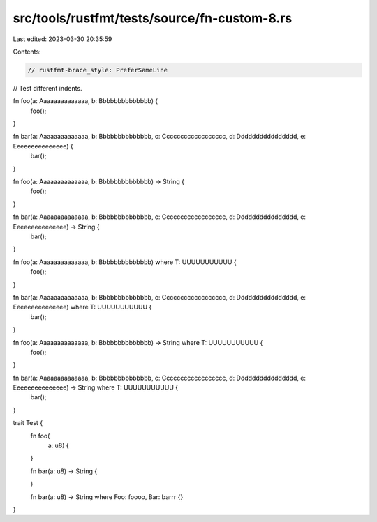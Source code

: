 src/tools/rustfmt/tests/source/fn-custom-8.rs
=============================================

Last edited: 2023-03-30 20:35:59

Contents:

.. code-block:: rs

    // rustfmt-brace_style: PreferSameLine
// Test different indents.

fn foo(a: Aaaaaaaaaaaaaa, b: Bbbbbbbbbbbbbb) {
    foo();
}

fn bar(a: Aaaaaaaaaaaaaa, b: Bbbbbbbbbbbbbb, c: Cccccccccccccccccc, d: Dddddddddddddddd, e: Eeeeeeeeeeeeeee) {
    bar();
}

fn foo(a: Aaaaaaaaaaaaaa, b: Bbbbbbbbbbbbbb) -> String {
    foo();
}

fn bar(a: Aaaaaaaaaaaaaa, b: Bbbbbbbbbbbbbb, c: Cccccccccccccccccc, d: Dddddddddddddddd, e: Eeeeeeeeeeeeeee) -> String {
    bar();
}

fn foo(a: Aaaaaaaaaaaaaa, b: Bbbbbbbbbbbbbb) where T: UUUUUUUUUUU {
    foo();
}

fn bar(a: Aaaaaaaaaaaaaa, b: Bbbbbbbbbbbbbb, c: Cccccccccccccccccc, d: Dddddddddddddddd, e: Eeeeeeeeeeeeeee) where T: UUUUUUUUUUU {
    bar();
}

fn foo(a: Aaaaaaaaaaaaaa, b: Bbbbbbbbbbbbbb) -> String where T: UUUUUUUUUUU {
    foo();
}

fn bar(a: Aaaaaaaaaaaaaa, b: Bbbbbbbbbbbbbb, c: Cccccccccccccccccc, d: Dddddddddddddddd, e: Eeeeeeeeeeeeeee) -> String where T: UUUUUUUUUUU {
    bar();
}

trait Test {
    fn foo(
        a: u8) {

    }

    fn bar(a: u8)
    -> String {

    }

    fn bar(a: u8) -> String where Foo: foooo, Bar: barrr {}
}


